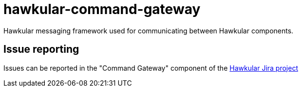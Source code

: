 = hawkular-command-gateway
:source-language: java

ifdef::env-github[]
[link=https://travis-ci.org/hawkular/hawkular-command-gateway]
image::https://travis-ci.org/hawkular/hawkular-command-gateway.svg?branch=master[Build Status,70,18]
endif::[]

Hawkular messaging framework used for communicating between Hawkular components.

== Issue reporting

Issues can be reported in the "Command Gateway" component of the https://issues.jboss.org/browse/HAWKULAR[Hawkular Jira project]
